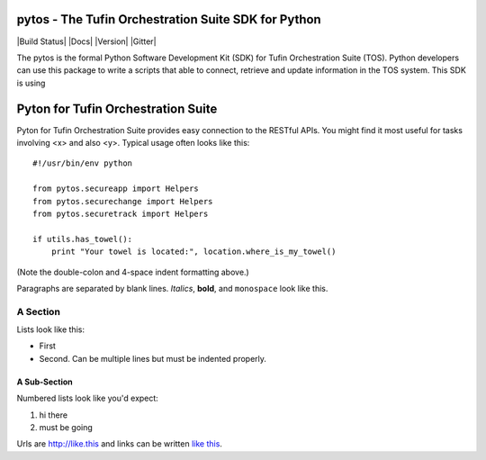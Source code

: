 ====================================================
pytos - The Tufin Orchestration Suite SDK for Python
====================================================

|Build Status| |Docs| |Version| |Gitter|

The pytos is the formal Python Software Development Kit (SDK) for Tufin Orchestration Suite (TOS).
Python developers can use this package to write a scripts that able to connect, retrieve and update information
in the TOS system. This SDK is using

====================================
Pyton for Tufin Orchestration Suite
====================================

Pyton for Tufin Orchestration Suite provides easy connection to the RESTful APIs. You might find
it most useful for tasks involving <x> and also <y>. Typical usage
often looks like this::

    #!/usr/bin/env python

    from pytos.secureapp import Helpers
    from pytos.securechange import Helpers
    from pytos.securetrack import Helpers

    if utils.has_towel():
        print "Your towel is located:", location.where_is_my_towel()

(Note the double-colon and 4-space indent formatting above.)

Paragraphs are separated by blank lines. *Italics*, **bold**,
and ``monospace`` look like this.


A Section
=========

Lists look like this:

* First

* Second. Can be multiple lines
  but must be indented properly.

A Sub-Section
-------------

Numbered lists look like you'd expect:

1. hi there

2. must be going

Urls are http://like.this and links can be
written `like this <http://www.example.com/foo/bar>`_.
